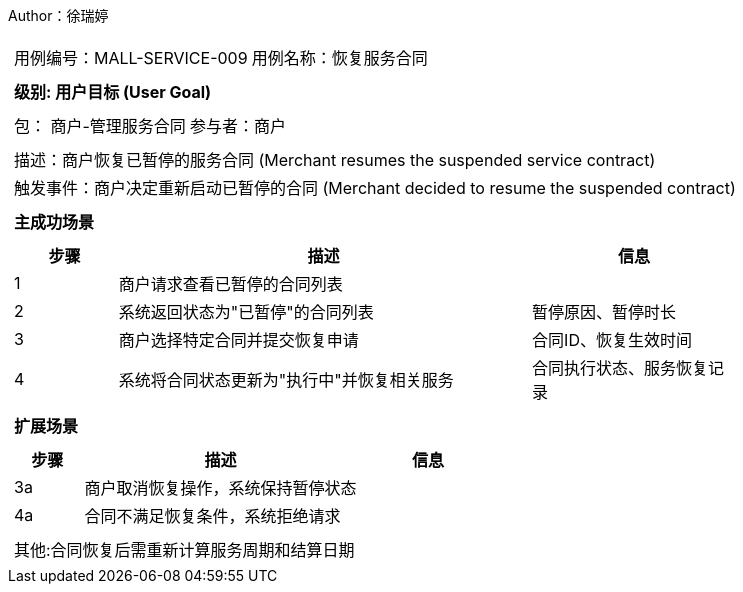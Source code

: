 Author：徐瑞婷
[cols="1a"]
|===

|
[frame="none"]
[cols="1,1"]
!===
! 用例编号：MALL-SERVICE-009
! 用例名称：恢复服务合同

|
[frame="none"]
[cols="1", options="header"]
!===
! 级别: 用户目标 (User Goal)
!===

|
[frame="none"]
[cols="2"]
!===
! 包： 商户-管理服务合同
! 参与者：商户
!===

|
[frame="none"]
[cols="1"]
!===
! 描述：商户恢复已暂停的服务合同 (Merchant resumes the suspended service contract)
! 触发事件：商户决定重新启动已暂停的合同 (Merchant decided to resume the suspended contract)
!===

|
[frame="none"]
[cols="1", options="header"]
!===
! 主成功场景
!===

|
[frame="none"]
[cols="1,4,2", options="header"]
!===
! 步骤 ! 描述 ! 信息

! 1
!商户请求查看已暂停的合同列表
!

! 2
!系统返回状态为"已暂停"的合同列表
!暂停原因、暂停时长

! 3
!商户选择特定合同并提交恢复申请
!合同ID、恢复生效时间

! 4
!系统将合同状态更新为"执行中"并恢复相关服务
!合同执行状态、服务恢复记录
!===

|
[frame="none"]
[cols="1", options="header"]
!===
! 扩展场景
!===

|
[frame="none"]
[cols="1,4,2", options="header"]

!===
! 步骤 ! 描述 ! 信息

!3a
!商户取消恢复操作，系统保持暂停状态
!

!4a
!合同不满足恢复条件，系统拒绝请求
!
!===

|
[frame="none"]
[cols="1"]
!===
! 其他:合同恢复后需重新计算服务周期和结算日期
!===
|===

